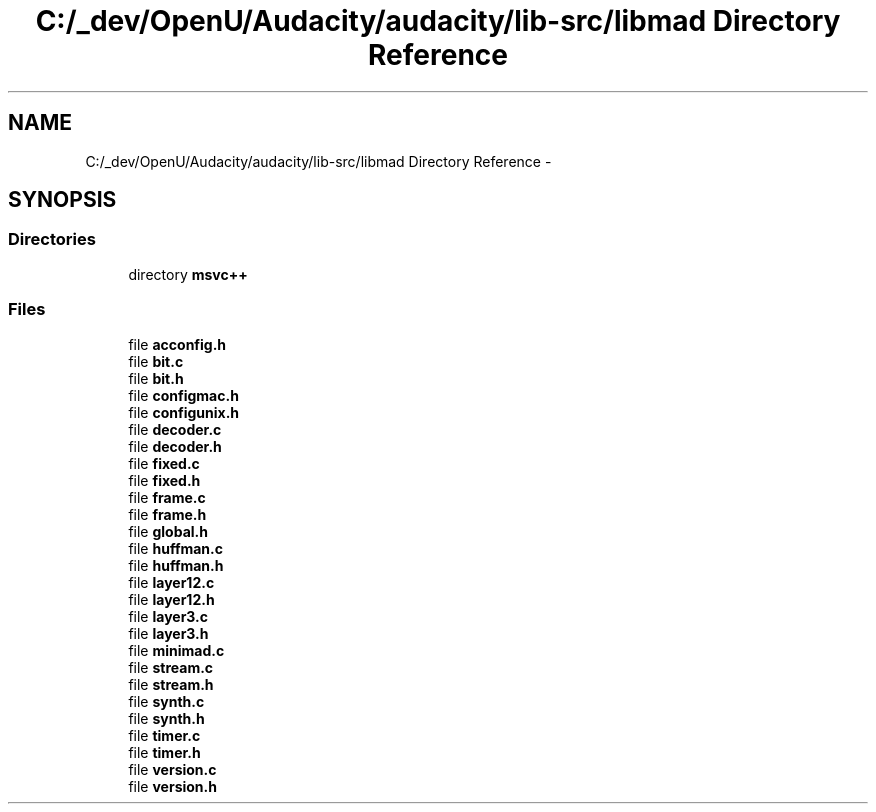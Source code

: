 .TH "C:/_dev/OpenU/Audacity/audacity/lib-src/libmad Directory Reference" 3 "Thu Apr 28 2016" "Audacity" \" -*- nroff -*-
.ad l
.nh
.SH NAME
C:/_dev/OpenU/Audacity/audacity/lib-src/libmad Directory Reference \- 
.SH SYNOPSIS
.br
.PP
.SS "Directories"

.in +1c
.ti -1c
.RI "directory \fBmsvc++\fP"
.br
.in -1c
.SS "Files"

.in +1c
.ti -1c
.RI "file \fBacconfig\&.h\fP"
.br
.ti -1c
.RI "file \fBbit\&.c\fP"
.br
.ti -1c
.RI "file \fBbit\&.h\fP"
.br
.ti -1c
.RI "file \fBconfigmac\&.h\fP"
.br
.ti -1c
.RI "file \fBconfigunix\&.h\fP"
.br
.ti -1c
.RI "file \fBdecoder\&.c\fP"
.br
.ti -1c
.RI "file \fBdecoder\&.h\fP"
.br
.ti -1c
.RI "file \fBfixed\&.c\fP"
.br
.ti -1c
.RI "file \fBfixed\&.h\fP"
.br
.ti -1c
.RI "file \fBframe\&.c\fP"
.br
.ti -1c
.RI "file \fBframe\&.h\fP"
.br
.ti -1c
.RI "file \fBglobal\&.h\fP"
.br
.ti -1c
.RI "file \fBhuffman\&.c\fP"
.br
.ti -1c
.RI "file \fBhuffman\&.h\fP"
.br
.ti -1c
.RI "file \fBlayer12\&.c\fP"
.br
.ti -1c
.RI "file \fBlayer12\&.h\fP"
.br
.ti -1c
.RI "file \fBlayer3\&.c\fP"
.br
.ti -1c
.RI "file \fBlayer3\&.h\fP"
.br
.ti -1c
.RI "file \fBminimad\&.c\fP"
.br
.ti -1c
.RI "file \fBstream\&.c\fP"
.br
.ti -1c
.RI "file \fBstream\&.h\fP"
.br
.ti -1c
.RI "file \fBsynth\&.c\fP"
.br
.ti -1c
.RI "file \fBsynth\&.h\fP"
.br
.ti -1c
.RI "file \fBtimer\&.c\fP"
.br
.ti -1c
.RI "file \fBtimer\&.h\fP"
.br
.ti -1c
.RI "file \fBversion\&.c\fP"
.br
.ti -1c
.RI "file \fBversion\&.h\fP"
.br
.in -1c
